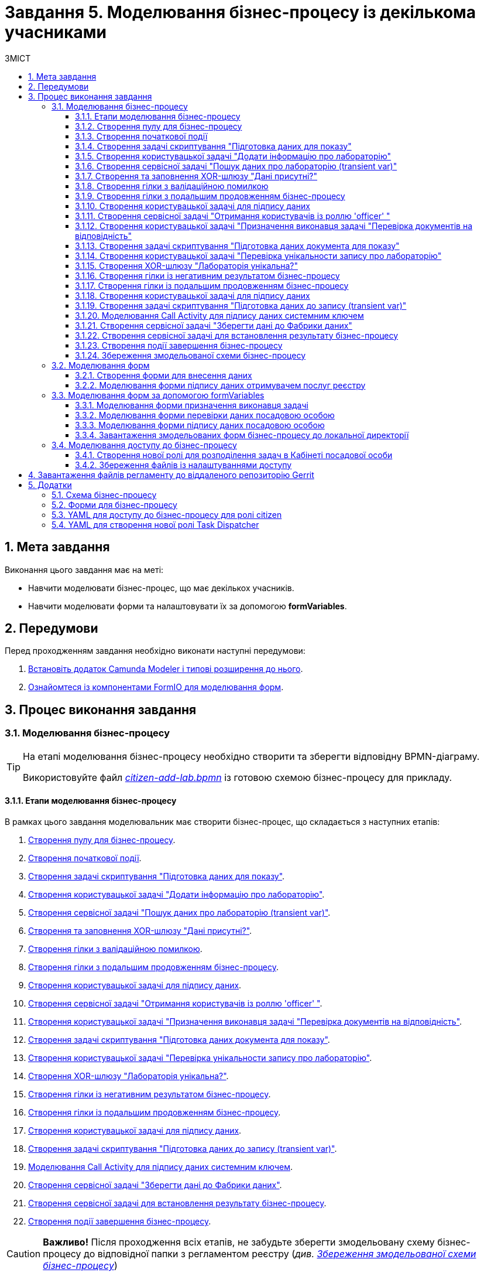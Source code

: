 = Завдання 5. Моделювання бізнес-процесу із декількома учасниками
:sectnums:
:sectanchors:
:toc:
:toclevels: 5
:toc-title: ЗМІСТ

== Мета завдання

Виконання цього завдання має на меті:

* Навчити моделювати бізнес-процес, що має декількох учасників.
* Навчити моделювати форми та налаштовувати їх за допомогою *formVariables*.

== Передумови

Перед проходженням завдання необхідно виконати наступні передумови:

. xref:registry-develop:bp-modeling/bp/bp-element-templates-installation-configuration.adoc#business-process-modeler-extensions-installation[Встановіть додаток Camunda Modeler і типові розширення до нього].
. xref:registry-develop:bp-modeling/forms/bp-modeling-forms-general-description.adoc[Ознайомтеся із компонентами FormIO для моделювання форм].

== Процес виконання завдання

=== Моделювання бізнес-процесу

[TIP]
====
На етапі моделювання бізнес-процесу необхідно створити та зберегти відповідну BPMN-діаграму.

Використовуйте файл _link:{attachmentsdir}/study-project/task-5/bp-schema/citizen-add-lab.bpmn[citizen-add-lab.bpmn]_ із готовою схемою бізнес-процесу для прикладу.
====

==== Етапи моделювання бізнес-процесу

В рамках цього завдання моделювальник має створити бізнес-процес, що складається з наступних етапів:

. xref:#create-pool-participant[].
. xref:#create-start-event[].
. xref:#create-script-task-prepare-data-view[].
. xref:#create-user-task-add-lab-data[].
. xref:#create-service-task-search-lab-data-transient-var[].
. xref:#create-xor-gateway[].
. xref:#create-branch-validation-error[].
. xref:#create-branch-continue-bp[].
. xref:#create-user-task-sign-lab-data[].
. xref:#create-service-task-get-users-officer-role[].
. xref:#create-user-task-set-executor-validate-docs[].
. xref:#create-script-task-prepare-doc-data-view[].
. xref:#create-user-task-check-uniqueness-lab-record[].
. xref:#create-xor-gw-lab-unique[].
. xref:#create-branch-negative-bp-result[].
. xref:#create-branch-continue-bp-1[].
. xref:#create-user-task-sign-lab-data[].
. xref:#create-script-task-prepare-data-record-transient-var[].
. xref:#create-call-activity-sign-data-by-system-key[].
. xref:#create-service-task-save-data-to-data-factory[].
. xref:#create-service-task-bp-result-lab-created[].
. xref:#create-end-event[].

CAUTION: *Важливо!* Після проходження всіх етапів, не забудьте зберегти змодельовану схему бізнес-процесу до відповідної папки з регламентом реєстру (_див. xref:#save-bp-schema[Збереження змодельованої схеми бізнес-процесу]_)

[#create-pool-participant]
==== Створення пулу для бізнес-процесу

Найперше, _змоделюйте пул для бізнес-процесу_. Для цього виконайте кроки, подані нижче:

NOTE: Моделювання діаграми бізнес-процесу має відбуватися в рамках елемента *Create Pool/Participant*.


. Відкрийте додаток *Camunda Modeler* та створіть нову діаграму BPMN. Для цього у лівому верхньому куті натисніть меню *File* -> *New File* -> *BPMN Diagram*:
+
image:registry-develop:bp-modeling/bp/modeling-instruction/bp-1.png[]

. На панелі інструментів зліва знайдіть елемент *Create pool/Participant* та перетягніть його до панелі моделювання:
+
image:registry-develop:bp-modeling/bp/modeling-instruction/bp-2.png[]

. Заповніть наступні поля відповідними значеннями:

* у полі `Name` введіть значення `Створення лабораторії`;
* у полі `Process id` вкажіть `citizen-add-lab`;
* у полі `Process name` вкажіть `Процес створення лабораторії`:

+
image:study-project/task-5/task-5-bp-1.png[]

[#create-start-event]
==== Створення початкової події

_Створіть початкову подію_. Для цього виконайте наступні кроки:

. На панелі інструментів, зліва, знайдіть елемент (коло) *CreateStartEvent* та перетягніть його до панелі моделювання:
+
image::registry-develop:bp-modeling/bp/bp-keys/bp-keys-create-start-event.png[]
+
image::registry-develop:bp-modeling/bp/bp-keys/bp-keys-create-start-event-1.png[]

. На панелі налаштувань справа заповніть наступні параметри відповідними значеннями:
** у полі `Name` введіть `Початок`;
** у полі `Initiator` введіть `initiator`.

+
image:study-project/task-5/task-5-bp-2.png[]

[#create-script-task-prepare-data-view]
==== Створення задачі скриптування "Підготовка даних для показу"

На цьому етапі необхідно _змоделювати задачу скриптування для підготовки даних до показу_. Для цього виконайте наступні кроки:

. Оберіть коло із початковою подією, змодельованою на xref:#create-start-event[попередньому етапі], та приєднайте нову задачу, натиснувши іконку *Append Task*:
+
image:study-project/task-5/task-5-bp-03.png[]

. Вкажіть тип задачі, натиснувши іконку ключа та обравши з меню пункт *Script Task* (Задача скриптування):
+
image:study-project/task-5/task-5-bp-03-1.png[]

. Виділіть додану задачу скриптування та налаштуйте наступні параметри:

* у полі `Id` вкажіть `convertSignFormDataToDataFactoryFormatActivity`;
* у полі `Name` введіть `Підготовка даних для показу`;
* у полі `Script Format` зазначте формат (мову) скриптування `groovy`;
* у полі `Script type` вкажіть тип скрипту `InlineScript`;
* у полі `Script` вставте безпосередньо groovy-скрипт:
+
====
[%collapsible]
.Натисніть, щоб розгорнути або згорнути
=====
[source,groovy]
----
def cephData = [:]

cephData['edrpou'] = initiator().edrpou

execution.removeVariable('payload')
execution.setVariableLocalTransient('payload', S(cephData, 'application/json'))
----
=====
====
+
image:study-project/task-5/task-5-bp-3.png[]

[#create-user-task-add-lab-data]
==== Створення користувацької задачі "Додати інформацію про лабораторію"

На цьому етапі необхідно _змоделювати користувацьку задачу_ `Додати інформацію про лабораторію`.

На прикладі xref:registry-develop:study-project/task-3-bp-modeling-with-integration.adoc#create-task-add-lab-data[Завдання 3] створіть користувацьку задачу, призначену для внесення даних користувачем. Для цього виконайте наступні кроки:

. Оберіть прямокутник із задачею скриптування, змодельованою на xref:#create-script-task-prepare-data-view[попередньому етапі], та приєднайте нову задачу.

. Вкажіть тип задачі, натиснувши іконку ключа та обравши з меню пункт *User Task* (Користувацька задача).

. На панелі налаштувань справа натисніть `Open Catalog`, оберіть шаблон *User Form* із каталогу та натисніть `Apply` для підтвердження.

. На панелі налаштувань справа заповніть наступні поля:

* у полі `Id` зазначте `addLabCitizenActivity`;
* у полі `Name` введіть `Додати інформацію про лабораторію`;
* у полі `Form key` введіть `citizen-add-lab-bp-add-lab`;
* у полі `Assignee` вкажіть `${initiator}`;
* у полі `Form data pre-population` вкажіть `${payload}`.

+
image:study-project/task-5/task-5-bp-4.png[]

[#create-service-task-search-lab-data-transient-var]
==== Створення сервісної задачі "Пошук даних про лабораторію (transient var)"

На цьому етапі необхідно _створити сервісну задачу_ `Пошук даних про лабораторію (transient var)`.

На прикладі xref:registry-develop:study-project/task-3-bp-modeling-with-integration.adoc#create-service-task-search-lab-data[Завдання 3] змоделюйте сервісну задачу для пошуку даних про лабораторію. Для цього виконайте наступні кроки:

. Оберіть прямокутник із користувацькою задачею `Додати інформацію про лабораторію`, змодельованою на xref:#create-user-task-add-lab-data[попередньому етапі], та приєднайте нову задачу, натиснувши іконку *Append Task*.

. Вкажіть тип задачі, натиснувши іконку ключа та обравши з меню пункт *Service Task* (Сервісна задача).

. На панелі налаштувань справа натисніть `Open Catalog`, оберіть шаблон *Search for entities in data factory* (Пошук значень у фабриці даних) та натисніть `Apply` для підтвердження.

. На панелі налаштувань справа заповніть наступні поля:

* у полі `Name` має бути вказано `Пошук даних про лабораторію (transient var)`;

* у розділі *Input Parameters* -> *Resource* зазначте наступне:
** у полі `Variable Assignment Type` вкажіть `String or Expression`;
** у полі `Variable Assignment Value` вкажіть `laboratory-equal-edrpou-name-count`;

+
image:study-project/task-5/task-5-bp-5.png[]

* у розділі *Input Parameters* -> *Search Variables* вкажіть наступне:
** у полі `Variable Assignment type` вкажіть `Map`.
** у полі `Add Entry` додайте параметри `name` та `edrpou`, натиснувши на позначку плюса (`+`) та вкажіть для них відповідні значення:
+
|===
|Key |Value

|`name` |`${submission('addLabCitizenActivity').formData.prop('name').value()}`

|`edrpou`
|`${submission('addLabCitizenActivity').formData.prop('edrpou').value()}`
|===
+
image:study-project/task-5/task-5-bp-6.png[]


* у розділі *Input Parameters* -> *X-Access-Token* вкажіть наступне:
** у полі `Variable Assignment Type` вкажіть `String or Expression`;
** у полі `Variable Assignment Value` вкажіть `${completer('addLabCitizenActivity').accessToken}`.

* У розділі *Output Parameters* -> *Result Variable* параметр `Assign to Process Variable` заповніть значенням `response`:

+
image:study-project/task-5/task-5-bp-7.png[]

[#create-xor-gateway]
==== Створення та заповнення XOR-шлюзу "Дані присутні?"

На прикладі xref:registry-develop:study-project/task-3-bp-modeling-with-integration.adoc#create-xor-gateway[Завдання 3] приєднайте XOR-шлюз. Для цього виконайте кроки, подані нижче:

. Оберіть прямокутник із сервісною задачею `Пошук даних про лабораторію (transient var)`, змодельованою на xref:#create-service-task-search-lab-data-transient-var[попередньому етапі], та приєднайте XOR-шлюз, натиснувши іконку *Append Gateway*.

. На панелі налаштувань справа, у полі `Name` вкажіть назву шлюзу -- `Дані присутні?`.

+
image:study-project/task-5/task-5-bp-8.png[]

[#create-branch-validation-error]
==== Створення гілки з валідаційною помилкою

На прикладі xref:registry-develop:study-project/task-3-bp-modeling-with-integration.adoc#create-validation-error-branch[Завдання 3] створіть гілку з валідаційною помилкою. Для цього виконайте кроки, подані нижче:

. Оберіть ромб із XOR-шлюзом `Дані присутні?`, змодельованим на xref:#create-xor-gateway[попередньому етапі], та створіть нову сервісну задачу, натиснувши іконку *Append Task*.

. Визначте тип задачі, натиснувши іконку ключа та обравши з меню пункт *Service Task* (Сервісна задача).

. Натисніть `Open Catalog`, оберіть шаблон *Throw validation error* та натисніть `Apply` для підтвердження.

. На панелі налаштувань справа заповніть наступні поля:

* у полі `Name` введіть `Формування валідаційної помилки`.

* У розділі *Input Parameters* -> *Validation Errors* зазначте наступне:
** у полі `Variable Assignment Type` вкажіть тип `List`;
** для поля `Value` додайте наступне значення:
+
.Значення
[source,json]
----
{"field": "name", "value": "${submission('addLabCitizenActivity').formData.prop('name').stringValue().replaceAll("\"", "\\\\\"")}", "message": "Дані про цю лабораторію вже присутні"}
----

+
image:study-project/task-5/task-5-bp-9.png[]

. На гілці, що прямує від шлюзу `Дані присутні?` до сервісної задачі `Формування валідаційної помилки`, потрібно налаштувати наступне:
** у полі `Name` введіть `так`;
** у полі `Condition Type` введіть тип `Expression`;
** у полі `Expression` введіть `${!response.value.responseBody.elements().isEmpty()}`.

+
image:study-project/task-5/task-5-bp-10.png[]

[#create-branch-continue-bp]
==== Створення гілки з подальшим продовженням бізнес-процесу

На прикладі xref:registry-develop:study-project/task-3-bp-modeling-with-integration.adoc#create-continuation-of-bp-branch[Завдання 3] необхідно _створити гілку, що продовжить бізнес-процес_.

Для цього на гілці, що прямує від шлюзу `Дані присутні?` до користувацької задачі `Підписати дані про лабораторію` (_див. нижче xref:#create-user-task-lab-data-signing[]_) налаштуйте такі параметри:

. У полі `Id` лишіть значення за замовчуванням.
. У полі `Name` вкажіть `ні`.
. у полі `Condition Type` вкажіть `Expression`.
. У полі `Expression` вкажіть `${response.value.responseBody.elements().isEmpty()}`.

+
image:study-project/task-5/task-5-bp-11.png[]

[#create-user-task-lab-data-signing]
==== Створення користувацької задачі для підпису даних

На прикладі xref:registry-develop:study-project/task-3-bp-modeling-with-integration.adoc#create-task-lab-data-signing[Завдання 3] необхідно _створити користувацьку задачу для підпису даних_. Для цього виконайте наступні кроки:

. Визначте тип задачі, натиснувши іконку ключа та обравши з меню пункт *User Task* (Користувацька задача).

. Натисніть `Open Catalog`, оберіть шаблон *Citizen Sign Task* та натисніть `Apply` для підтвердження.

. На панелі налаштувань справа заповніть наступні поля:

* у полі `Id` вкажіть `signLabCitizenActivity`;
* у полі `Name` введіть `Підписати дані про лабораторію`;
* у полі `Form key` введіть `shared-citizen-sign-lab`;
* у полі `Assignee` вкажіть `${initiator}`;
* у полі `Form data pre-population` введіть `${submission('addLabCitizenActivity').formData}`.

* поле `INDIVIDUAL` залиште порожнім (за замовчуванням);
* для поля `ENTREPRENEUR` встановіть прапорець -- `True`;
* для поля `LEGAL` встановіть прапорець -- `True`.

+
image:study-project/task-5/task-5-bp-12.png[]

[#create-service-task-get-users-officer-role]
==== Створення сервісної задачі "Отримання користувачів із роллю 'officer' "

На прикладі xref:#create-service-task-search-lab-data-transient-var[] необхідно _створити сервісну задачу для отримання користувачів із роллю "Посадова особа" із сервісу управління ідентифікацію та доступом Keycloak_. Для цього виконайте наступні кроки:

. Оберіть прямокутник із користувацькою задачею `Підписати дані про лабораторію`, змодельованою на xref:#create-user-task-lab-data-signing[попередньому етапі], та приєднайте нову задачу, натиснувши іконку *Append Task*.

. Вкажіть тип задачі, натиснувши іконку ключа та обравши з меню пункт *Service Task* (Сервісна задача).

. На панелі налаштувань справа натисніть `Open Catalog`, оберіть шаблон *Get users by role from keycloak* (Отримання користувачів у Keycloak за роллю) та натисніть `Apply` для підтвердження.

. На панелі налаштувань справа заповніть наступні поля:

* у полі `Name` введіть `Отримання користувачів з роллю 'officer'`;
* у полі `Result Variable` вкажіть `officerUsers`.

+
image:study-project/task-5/task-5-bp-13.png[]

[#create-user-task-set-executor-validate-docs]
==== Створення користувацької задачі "Призначення виконавця задачі "Перевірка документів на відповідність"

На прикладі xref:#create-user-task-lab-data-signing[] необхідно _створити користувацьку задачу, що дозволить призначати виконавця іншої задачі._ Для цього виконайте наступні кроки:

. Оберіть прямокутник із користувацькою задачею `Отримання користувачів із роллю 'officer'`, змодельованою на xref:#create-service-task-get-users-officer-role[попередньому етапі], та приєднайте нову задачу, натиснувши іконку *Append Task*.

. Вкажіть тип задачі, натиснувши іконку ключа та обравши з меню пункт *User Task* (Користувацька задача).

. На панелі налаштувань справа натисніть `Open Catalog`, оберіть шаблон *User Form* та натисніть `Apply` для підтвердження.

. На панелі налаштувань справа заповніть наступні поля:

* у полі `Id` введіть `dispatchTaskActivity`;
* у полі `Name` введіть `Призначення виконавця задачі "Перевірка документів на відповідність"`;
* у полі `Form key` вкажіть `shared-dispatch-task`;
* у полі `Candidate roles` введіть значення `task-dispatcher` -- роль, для якої буде доступна ця задача;
* у полі `Form variables` вкажіть `officerUsers` -- змінну, що буде передана на форму.

+
image:study-project/task-5/task-5-bp-14.png[]

[#create-script-task-prepare-doc-data-view]
==== Створення задачі скриптування "Підготовка даних документа для показу"

На прикладі xref:#create-script-task-prepare-data-view[] _змоделюйте та приєднайте нову задачу скриптування_. Для цього виконайте наступні кроки:

. Оберіть прямокутник із користувацькою задачею, змодельованою на xref:#create-user-task-set-executor-validate-docs[попередньому етапі], та приєднайте нову задачу, натиснувши іконку *Append Task*.

. Вкажіть тип задачі, натиснувши іконку ключа та обравши з меню пункт *Script Task* (Задача скриптування).

. Виділіть додану задачу скриптування та налаштуйте наступні параметри:

* у полі `Name` вкажіть `Підготовка даних документа для показу`;
* у полі `Script Format` вкажіть тип (мову) скриптування -- `groovy`;
* у полі `Script Type` вкажіть тип скрипту `InlineScript`;
* у полі `Script` вставте безпосередньо groovy-скрипт:
+
====
[%collapsible]
.Натисніть, щоб розгорнути або згорнути
=====
[source,groovy]
----
execution.removeVariable('officerAssignee')
execution.setVariable('officerAssignee', submission('dispatchTaskActivity').formData.prop('userTaskAssignee').prop('userName').value())
----
=====
====

+
image:study-project/task-5/task-5-bp-15.png[]

[#create-user-task-check-uniqueness-lab-record]
==== Створення користувацької задачі "Перевірка унікальности запису про лабораторію"

На прикладі xref:#create-user-task-set-executor-validate-docs[] _створіть нову користувацьку задачу для перевірки унікальності запису про лабораторію_. Для цього виконайте кроки, подані нижче:

. Оберіть прямокутник зі скрипт-задачею, змодельованою на xref:#create-script-task-prepare-doc-data-view[попередньому етапі], та приєднайте нову задачу, натиснувши іконку *Append Task*.

. Вкажіть тип задачі, натиснувши іконку ключа та обравши з меню пункт *User Task* (Користувацька задача).

. На панелі налаштувань справа натисніть `Open Catalog`, оберіть шаблон *User Form* та натисніть `Apply` для підтвердження.

. На панелі налаштувань справа заповніть наступні поля:

* у полі `Id` введіть `checkLabOfficerActivity`;
* у полі `Name` введіть `Перевірка унікальности запису про лабораторію`;
* у полі `Form key` вкажіть `shared-officer-check-lab`;
* у полі `Assignee` введіть `${officerAssignee}`;
* у полі `Form data pre-population` вкажіть `${submission('signLabCitizenActivity').formData}`.

+
image:study-project/task-5/task-5-bp-16.png[]

[#create-xor-gw-lab-unique]
==== Створення XOR-шлюзу "Лабораторія унікальна?"

На прикладі xref:#create-xor-gateway[] змоделюйте та приєднайте новий XOR-шлюз. Для цього виконайте кроки, подані нижче:

. Оберіть прямокутник із користувацькою задачею, змодельованою на xref:#create-user-task-check-uniqueness-lab-record[попередньому етапі], та приєднайте XOR-шлюз, натиснувши іконку *Append Gateway*.

. На панелі налаштувань справа, у полі `Name` вкажіть назву шлюзу -- `Лабораторія Унікальна? labUniqueCheckFlag`.

image:study-project/task-5/task-5-bp-17.png[]


[#create-branch-negative-bp-result]
==== Створення гілки із негативним результатом бізнес-процесу

На прикладі xref:#create-branch-validation-error[] створіть нову гілку із негативним результатом бізнес-процесу. Для цього виконайте кроки, подані нижче:

. Оберіть ромб із XOR-шлюзом `Лабораторія унікальна?`, змодельованим на xref:#create-xor-gw-lab-unique[попередньому етапі], та створіть нову сервісну задачу, натиснувши іконку *Append Task*.

. Визначте тип задачі, натиснувши іконку ключа та обравши з меню пункт *Service Task* (Сервісна задача).

. Натисніть `Open Catalog`, оберіть шаблон *Define business process status* та натисніть `Apply` для підтвердження.

. На панелі налаштувань справа заповніть наступні поля:

* у полі `Name` введіть значення `Результат виконання "Лабораторія не створена - Дублікат"`;
* у полі `Status` введіть `Лабораторія не створена - Така лабораторія вже існує`.

+
image:study-project/task-5/task-5-bp-18.png[]

. Виділіть гілку, що прямує до сервісної задачі `"Результат виконання "Лабораторія не створена - Дублікат"` та налаштуйте такі параметри:

* у полі `Name` введіть значення `ні`;
* у полі `Condition Type` тип `Expression`;
* у полі `Expression` вкажіть вираз `${!submission('checkLabOfficerActivity').formData.hasProp('labUniqueCheckFlag') || submission('checkLabOfficerActivity').formData.prop('labUniqueCheckFlag').value() == false}`.

+
image:study-project/task-5/task-5-bp-19.png[]

[#create-branch-continue-bp-1]
==== Створення гілки із подальшим продовженням бізнес-процесу

На прикладі xref:#create-branch-continue-bp[] _створіть нову гілку для продовження процесу_.

Для цього на гілці, що прямує від шлюзу `Лабораторія унікальна?` (_див. xref:#create-xor-gw-lab-unique[]_) до користувацької задачі `Підписати дані лабораторії` (_див. нижче xref:#create-user-task-sign-lab-data[]_) налаштуйте такі параметри:

. У полі `Id` лишіть значення за замовчуванням.
. У полі `Name` вкажіть `так`.
. у полі `Condition Type` вкажіть `Expression`.
. У полі `Expression` вкажіть вираз `${submission('checkLabOfficerActivity').formData.hasProp('labUniqueCheckFlag') && submission('checkLabOfficerActivity').formData.prop('labUniqueCheckFlag').value() == true}`.

image:study-project/task-5/task-5-bp-20.png[]

[#create-user-task-sign-lab-data]
==== Створення користувацької задачі для підпису даних

На прикладі xref:registry-develop:study-project/task-3-bp-modeling-with-integration.adoc#create-task-lab-data-signing[Завдання 3] необхідно _створити користувацьку задачу для підпису даних_. Для цього виконайте наступні кроки:

. Вкажіть тип задачі, натиснувши іконку ключа та обравши з меню пункт *User Task*.

. На панелі налаштувань справа натисніть `Open Catalog`, оберіть шаблон *User Form* та натисніть `Apply` для підтвердження.

. Заповніть наступні поля відповідними значеннями:
* у полі `Id` вкажіть `signLabOfficerActivity`;
* у полі `Name` введіть `Підписати дані лабораторії`;
* у полі `Form key` введіть `shared-officer-sign-lab`;
* у полі `Assignee` вкажіть `${officerAssignee}`;
* у полі `Form data pre-population` введіть `${submission('checkLabOfficerActivity').formData}`.

+
image:study-project/task-5/task-5-bp-21.png[]

[#create-script-task-prepare-data-record-transient-var]
==== Створення задачі скриптування "Підготовка даних до запису (transient var)"

На прикладі xref:registry-develop:study-project/task-3-bp-modeling-with-integration.adoc#create-task-script-data-signing[Завдання 3] _створіть нову задачу скриптування для підготовки даних до запису_. Для цього виконайте подальші налаштування:

. Оберіть прямокутник із користувацькою задачею, змодельованою на xref:#create-user-task-sign-lab-data[попередньому етапі], та приєднайте нову задачу, натиснувши іконку *Append Task*.

. Вкажіть тип задачі, натиснувши іконку ключа та обравши з меню пункт *Script Task* (Задача скриптування).

. Виділіть додану задачу скриптування та налаштуйте наступні параметри:

* у полі `Name` вкажіть `Підготовка даних для запису (transient var)`;
* у полі `Script Format` вкажіть тип (мову) скриптування -- `groovy`;
* у полі `Script Type` вкажіть тип скрипту `InlineScript`;
* у полі `Script` вставте безпосередньо groovy-скрипт:
+
====
[%collapsible]
.Натисніть, щоб розгорнути або згорнути
=====
[source,groovy]
----
def signedFormData = submission('signLabOfficerActivity').formData

signedFormData.prop('oblast', signedFormData.prop('oblast').prop('code'))

signedFormData.prop('koatuuId', signedFormData.prop('koatuu').prop('koatuuId'))
signedFormData.deleteProp('koatuu')
signedFormData.prop('ownershipId', signedFormData.prop('ownership').prop('ownershipId'))
signedFormData.deleteProp('ownership')

if(signedFormData.hasProp('premisesFile') && !signedFormData.prop('premisesFile').isNull() &&
!signedFormData.prop('premisesFile').elements().isEmpty()) {
signedFormData.prop('premisesFile', signedFormData.prop('premisesFile').elements()[0])
} else {
signedFormData.prop('premisesFile', null as String)
}

if(signedFormData.hasProp('accreditationFile') && !signedFormData.prop('accreditationFile').isNull() && !signedFormData.prop('accreditationFile').elements().isEmpty()) {
signedFormData.prop('accreditationFile', signedFormData.prop('accreditationFile').elements()[0])
} else {
signedFormData.prop('accreditationFile', null as String)
}


execution.removeVariable('dataPayload')
execution.setVariableLocalTransient('dataPayload', signedFormData)
----
=====
====

+
image:study-project/task-5/task-5-bp-22.png[]

[#create-call-activity-sign-data-by-system-key]
==== Моделювання Call Activity для підпису даних системним ключем

На прикладі xref:study-project/task-3-bp-modeling-with-integration.adoc#create-task-call-activity-data-signing[Завдання 3] _змоделюйте *Call Activity* (виклик підпроцесу багаторазового використання) для підпису даних системним ключем_. Для цього виконайте кроки, подані нижче:

. Оберіть прямокутник із користувацькою задачею, змодельованою на xref:#create-script-task-prepare-data-record-transient-var[попередньому етапі], та приєднайте нову задачу, натиснувши іконку *Append Task*.

. Вкажіть тип задачі, натиснувши іконку ключа та обравши з меню пункт *Call Activity*.

. На панелі налаштувань справа сконфігуруйте параметри для Call Activity:

* На вкладці *General*:
** у полі `Name` введіть `Підписати дані системним ключем`;
** у полі `CallActivity Type` вкажіть тип `BPMN`;
** у полі `Called Element` вкажіть ідентифікатор xref:registry-develop:study-project/task-3-bp-modeling-with-integration.adoc#call-activity-modeling[стороннього підпроцесу], що викликатиметься, -- `system-signature-bp`;
** у полі `Binding` вкажіть `latest`.
+
image:study-project/task-5/task-5-bp-23.png[]

* На вкладці *Variables*:
** у секції *In Mapping* зазначте наступне:
*** у полі `Type` вкажіть тип `Source`;
*** у полі `Source` вкажіть `dataPayload`;
*** у полі `Target` вкажіть `dataToSign`.

** у секції *Out Mapping* зазначте наступне:
*** у полі `Type` вкажіть тип `Source`;
*** у полі `Source` вкажіть `system_signature_ceph_key`;
*** у полі `Target` вкажіть `system_signature_ceph_key`.

+
image:study-project/task-5/task-5-bp-24.png[]

[#create-service-task-save-data-to-data-factory]
==== Створення сервісної задачі "Зберегти дані до Фабрики даних"

На прикладі xref:registry-develop:study-project/task-3-bp-modeling-with-integration.adoc#create-service-task-save-data-to-data-factory[Завдання 3] необхідно _створити та налаштувати нову сервісну задачу для збереження даних до фабрики даних_. Для цього виконайте кроки, зазначені нижче:

. Оберіть прямокутник зі створеною на xref:#create-call-activity-sign-data-by-system-key[попередньому етапі] задачею Сall Activity та створіть нову сервісну задачу `Зберегти дані до Фабрики даних`, натиснувши іконку ключа та обравши з меню пункт *Service Task*.
. Натисніть `Open Catalog`, оберіть шаблон *Create entity in data factory* та натисніть `Apply` для підтвердження.

. На панелі налаштувань справа сконфігуруйте наступні параметри:

* у полі `Name` введіть `Зберегти дані до Фабрики даних`;
* у полі `Resource` вкажіть `laboratory`;
* у полі `Payload` введіть `${dataPayload}`;
* у полі `X-Access-Token` введіть `${completer('signLabOfficerActivity').accessToken}`;
* у полі `X-Digital-Signature source` введіть `${sign_submission('signLabOfficerActivity').signatureDocumentId}`;
* у полі `X-Digital-Signature-Derived source` введіть `${system_signature_ceph_key}`;
* у полі `Result Variable` вкажіть `response`.

+
image:study-project/task-5/task-5-bp-25.png[]

[#create-service-task-bp-result-lab-created]
==== Створення сервісної задачі для встановлення результату бізнес-процесу

На прикладі xref:registry-develop:study-project/task-3-bp-modeling-with-integration.adoc#create-service-task-create-entity-end[Завдання 3] _змоделюйте нову сервісну задачу, що встановлюватиме результат бізнес-процесу_. Для цього виконайте кроки, подані нижче:

. Оберіть прямокутник із сервісною задачею, створеною на xref:#create-service-task-save-data-to-data-factory[попередньому етапі], та приєднайте нову задачу, натиснувши іконку *Append Task*.

. Визначте тип задачі, натиснувши іконку ключа та обравши з меню пункт *Service Task*.
. Натисніть `Open Catalog`, оберіть шаблон *Define business process status* та натисніть `Apply` для підтвердження.
. На панелі налаштувань справа сконфігуруйте наступні параметри:

* у полі `Name` вкажіть `Результат виконання "Лабораторія створена"`;
* у полі `Status` вкажіть `Лабораторія створена`.

+
image:study-project/task-5/task-5-bp-26.png[]

[#create-end-event]
==== Створення події завершення бізнес-процесу

На цьому етапі необхідно _створити подію, яка завершуватиме бізнес-процес_.

. На прикладі xref:registry-develop:study-project/task-3-bp-modeling-with-integration.adoc#create-task-entity-finish[Завдання 3] приєднайте та налаштуйте подію завершення бізнес-процесу.

. На панелі налаштувань справа для параметра `Name` вкажіть значення `Лабораторія створена`.

+
image:registry-develop:study-project/task-3/task-3-26-bp.png[]

TIP: В результаті маємо змодельований бізнес-процес для використання декількома учасниками та з викликом зовнішнього підпроцесу Call Activity.


[#save-bp-schema]
==== Збереження змодельованої схеми бізнес-процесу

Після завершення процесу моделювання збережіть отриману схему бізнес-процесу із назвою _citizen-add-lab.bpmn_ до регламентної папки *_bpmn_* проєкту в Gerrit-репозиторії. Для цього у лівому верхньому куті відкрийте меню *File* -> *Save File As..*, введіть відповідну назву та шлях.

[#form-modeling]
=== Моделювання форм

[TIP]
====
На етапі моделювання форм необхідно створити та прив'язати JSON-форми до попередньо змодельованих задач в рамках бізнес-процесу.

Форми прив'язуються до бізнес-процесів за службовою назвою.

Використовуйте файли _link:{attachmentsdir}/study-project/task-5/bp-forms/shared-officer-sign-lab.json[shared-officer-sign-lab.json]_,  _link:{attachmentsdir}/study-project/task-5/bp-forms/shared-officer-check-lab.json[shared-officer-check-lab.json]_, _link:{attachmentsdir}/study-project/task-5/bp-forms/shared-dispatch-task.json[shared-dispatch-task.json]_, _link:{attachmentsdir}/study-project/task-5/bp-forms/shared-officer-sign-lab.json[shared-officer-sign-lab.json]_, _link:{attachmentsdir}/study-project/task-5/bp-forms/citizen-add-lab-bp-add-lab.json[citizen-add-lab-bp-add-lab.json]_  зі змодельованими формами для прикладу.
====

[#form-insert-data]
==== Створення форми для внесення даних

TIP: Змоделюйте форму для внесення даних користувачем, використовуючи приклад із xref:registry-develop:study-project/task-3-bp-modeling-with-integration.adoc#form-insert-data[Завдання 3].

. Увійдіть до застосунку [blue]#Кабінет адміністратора регламентів#:

+
image::registry-develop:bp-modeling/forms/admin-portal-form-modeling-step-1.png[]

. Перейдіть до розділу [blue]#Моделювання UI-форм#:

+
image:registry-develop:bp-modeling/forms/admin-portal-form-modelling-step-2.png[]

. Скопіюйте форму xref:registry-develop:study-project/task-3-bp-modeling-with-integration.adoc#form-insert-data[ add-lab-bp-add-lab], змодельовану в рамках Завдання 3, натиснувши _іконку копіювання_ -- це дозволить створити форму із готового шаблону.

+
image:registry-develop:study-project/task-3/task-3-49-forms.png[]

. У новому вікні введіть назву `Внести дані про лабораторію`, що відповідає назві змодельованої xref:#create-user-task-add-lab-data[користувацької задачі],  в полі `Бізнес-назва форми`;
. Заповніть поле `Службова назва форми` значенням `citizen-add-lab-bp-add-lab` (відповідає значенню поля `Form key` тієї ж xref:#create-user-task-add-lab-data[користувацької задачі]);

+
image:study-project/task-5/task-5-forms-2.png[]

+
[IMPORTANT]
====
* У компонентах "Область", "Населений пункт", та "Форма власності", на вкладці *Data* у полі `Data Source type URL` видаліть `/officer`.

* Переконайтеся, що остаточний вигляд компонентів є наступним:

** компонент "Область" -- `/api/data-factory/koatuu-obl-contains-name`;

** компонент "Населений пункт" -- `/api/data-factory/koatuu-np-starts-with-name-by-obl`;

** компонент "Форма власності" -- `/api/data-factory/ownership-contains-name`.
====

. Збережіть форму, натиснувши кнопку `Зберегти зміни` у правому верхньому куті.

+
image:study-project/task-5/task-5-forms-3.png[]

[#form-sign-data-by-citizen]
==== Моделювання форми підпису даних отримувачем послуг реєстру

Після завершення xref:#form-insert-data[попереднього етапу] зі створенням форми для внесення даних, _створіть ще одну форму -- для підпису даних_.

TIP: Змоделюйте форму для внесення даних користувачем, використовуючи приклад із xref:registry-develop:study-project/task-3-bp-modeling-with-integration.adoc#form-data-signing[Завдання 3].

. Скопіюйте xref:#form-insert-data[попередньо змодельовану форму], натиснувши _іконку копіювання_ -- це дозволить створити форму із готового шаблону.

. У новому вікні введіть назву відповідної xref:#create-user-task-lab-data-signing[користувацької задачі] `Підписати дані про лабораторію` в полі `Бізнес-назва форми`;
. Заповніть поле `Службова назва форми` значенням `shared-citizen-sign-lab` (відповідає значенню поля `Form key` тієї ж xref:#create-user-task-lab-data-signing[користувацької задачі]);

+
image:study-project/task-5/task-5-forms-4.png[]

. В усіх компонентах:

* На вкладці *Display* встановіть прапорець для параметра *Disabled*.
* Натисніть кнопку `Save` для збереження змін.

+
image:registry-develop:study-project/task-3/task-3-50-forms.png[]

. Збережіть форму, натиснувши кнопку `Зберегти зміни` у правому верхньому куті.

=== Моделювання форм за допомогою formVariables

==== Моделювання форми призначення виконавця задачі

. Увійдіть до застосунку [blue]#Кабінет адміністратора регламентів#:

+
image::registry-develop:bp-modeling/forms/admin-portal-form-modeling-step-1.png[]

. Перейдіть до розділу [blue]#Моделювання UI-форм#:

+
image:registry-develop:bp-modeling/forms/admin-portal-form-modelling-step-2.png[]

. Щоб створити нову форму для бізнес-процесу, натисніть кнопку `Створити нову форму`:

+
image:registry-develop:bp-modeling/forms/admin-portal-form-modelling-step-4.png[]

* У новому вікні, у полі `Бізнес-назва форми` вкажіть назву, що відповідає назві змодельованої xref:#create-user-task-set-executor-validate-docs[користувацької задачі] -- `Призначення виконавця задачі`.
* Заповніть поле `Службова назва форми` значенням `shared-dispatch-task` (має відповідати значенню поля `Form key` тієї ж xref:#create-user-task-set-executor-validate-docs[користувацької задачі]).

+
image:study-project/task-5/task-5-forms-5.png[]

. З панелі компонентів зліва перетягніть компонент *Select* до панелі моделювання та виконайте подальші налаштування компонента:

+
image:study-project/task-3/task-3-37-forms-drag-select.png[]

* Перейдіть на вкладку *Display* та заповніть поле `Label` значенням `Оберіть ПІБ виконавця`:

+
image:study-project/task-5/task-5-forms-6.png[]

+
* Перейдіть на вкладку *API* та заповніть поле `Property Name` значенням `userTaskAssignee`:

+
image:study-project/task-5/task-5-forms-7.png[]

+
* Перейдіть на вкладку *Data* та налаштуйте наступні параметри:
** у полі `Data source type` введіть `Custom`;
** у полі `Id Path` вкажіть `userName`;
** у полі `Custom Values` вкажіть `values = formVariables.officerUsers`;
** у полі `Item Template введіть `<span>{{ item.fullName }}</span>`.

* Натисніть кнопку `Save` для збереження.
+
image:study-project/task-5/task-5-forms-8.png[]

. Збережіть форму, натиснувши кнопку `Створити форму` у правому верхньому куті:
+
image:study-project/task-5/task-5-forms-9.png[]

[#form-check-data-by-officer]
==== Моделювання форми перевірки даних посадовою особою

Змоделюйте форму для можливості перевірки даних посадовою особою. Для цього виконайте наступні кроки:

. Скопіюйте форму xref:#form-sign-data-by-citizen[підпису даних отримувачем послуг], змодельовану вище, натиснувши _іконку копіювання_ -- це дозволить створити форму із готового шаблону:

* У новому вікні введіть назву `Перевірка унікальності запису про лабораторію`, що відповідає назві xref:#create-user-task-check-uniqueness-lab-record[користувацької задачі], у полі `Бізнес-назва форми`.

* Заповніть поле `Службова назва форми` значенням `shared-officer-check-lab` (має відповідати значенню поля `Form key` тієї ж xref:#create-user-task-check-uniqueness-lab-record[користувацької задачі]).

+
image:study-project/task-5/task-5-forms-10.png[]

. З панелі компонентів зліва перетягніть компонент *Checkbox* до панелі моделювання та виконайте подальші налаштування:

* Перейдіть на вкладку *Display* та заповніть поле `Label` значенням `Лабораторія не дублюється`:
+
image:study-project/task-5/task-5-forms-11.png[]

* Перейдіть на вкладку *API* та заповніть поле `Property Name` значенням `labUniqueCheckFlag`.
* Натисніть кнопку `Save` для збереження змін:
+
image:study-project/task-5/task-5-forms-12.png[]

. Збережіть форму, натиснувши кнопку `Створити форму` у правому верхньому куті:

image:study-project/task-5/task-5-forms-13.png[]

==== Моделювання форми підпису даних посадовою особою

Змоделюйте форму для можливості підпису даних посадовою особою. Для цього виконайте наступні кроки:

. Скопіюйте форму, змодельовану на xref:#form-check-data-by-officer[попередньому етапі], натиснувши _іконку копіювання_ -- це дозволить створити форму із готового шаблону:

* У новому вікні введіть назву `Підписати дані лабораторії`, що відповідає назві xref:#create-user-task-sign-lab-data[користувацької задачі], у полі `Бізнес-назва форми`.

* Заповніть поле `Службова назва форми` значенням `shared-officer-sign-lab` (має відповідати значенню поля `Form key` тієї ж xref:#create-user-task-sign-lab-data[користувацької задачі]).

. В усіх компонентах на формі налаштуйте:

* Перейдіть на вкладку *Display* та встановіть прапорець для параметра `Disabled` -- `True`.
* Натисніть кнопку `Save` для збереження.

. Збережіть форму, натиснувши кнопку `Створити форму` у правому верхньому куті:

+
image:study-project/task-5/task-5-forms-14.png[]

==== Завантаження змодельованих форм бізнес-процесу до локальної директорії

Завантажте форми, натиснувши _іконку завантаження_, та помістіть їх до регламентної папки *_forms_* проєкту в локальному Gerrit-репозиторії.

image:registry-develop:study-project/task-1/task-1-14-forms.png[]

[#bp-access]
=== Моделювання доступу до бізнес-процесу

[TIP]
====
На цьому етапі необхідно надати доступ до бізнес-процесу із Кабінету отримувача послуг.

Параметри доступу налаштовуються у конфігураційному файлі, що має назву _link:{attachmentsdir}/study-project/task-5/bp-access/citizen.yml[citizen.yml]_.
====

. Створіть файл _citizen.yml_ та сконфігуруйте в ньому наступні параметри:

+
.Приклад. Налаштування доступу до бізнес-процесу із Кабінету отримувача послуг реєстру
[source,yaml]
----
authorization:
  realm: 'citizen'
  process_definitions:
    - process_definition_id: 'citizen-add-lab'
      process_name: 'Процес створення лабораторії'
      process_description: 'Бізнес-процес створення лабораторії отримувачем послуг реєстру'
      roles:
        - 'unregistered-individual'
        - 'unregistered-entrepreneur'
        - 'unregistered-legal'
----

. xref:#save-roles-access-files[Збережіть файл] до папки *_bp-auth_* проєкту.

==== Створення нової ролі для розподілення задач в Кабінеті посадової особи

. Перейдіть до регламентної папки *_roles_*, знайдіть файл _link:{attachmentsdir}/study-project/task-5/bp-access/officer.yml[officer.yml]_ та додайте у ньому до наявних 2 нових параметри:

+
.Приклад. Додавання параметрів для створення ролі для розподілення задач
[source,yaml]
----
  - name: task-dispatcher
  description: Task dispatcher role
----

. xref:#save-roles-access-files[Збережіть файл] до папки *_bp-auth_* проєкту.

[#save-roles-access-files]
==== Збереження файлів із налаштуваннями доступу

Збережіть файл _officer.yml_ до регламентної папки *_bp-auth_* проєкту в локальному Gerrit-репозиторії.

== Завантаження файлів регламенту до віддаленого репозиторію Gerrit

Для успішного розгортання бізнес-процесу, форм, а також застосування правильних налаштувань доступу до бізнес-процесу у цільовому середовищі, адміністратор регламенту має завантажити збережені локально файли регламенту реєстру до віддаленого сховища коду Gerrit.

Для цього виконайте кроки з інструкції xref:registry-develop:registry-admin/regulations-deploy/registry-admin-deploy-regulation.adoc[].

== Додатки

=== Схема бізнес-процесу

* _link:{attachmentsdir}/study-project/task-5/bp-schema/citizen-add-lab.bpmn[citizen-add-lab.bpmn]_

=== Форми для бізнес-процесу

* _link:{attachmentsdir}/study-project/task-5/bp-forms/shared-officer-sign-lab.json[shared-officer-sign-lab.json]_
* _link:{attachmentsdir}/study-project/task-5/bp-forms/shared-officer-check-lab.json[shared-officer-check-lab.json]_
* _link:{attachmentsdir}/study-project/task-5/bp-forms/shared-dispatch-task.json[shared-dispatch-task.json]_
* _link:{attachmentsdir}/study-project/task-5/bp-forms/shared-officer-sign-lab.json[shared-officer-sign-lab.json]_
* _link:{attachmentsdir}/study-project/task-5/bp-forms/citizen-add-lab-bp-add-lab.json[citizen-add-lab-bp-add-lab.json]_

=== YAML для доступу до бізнес-процесу для ролі citizen

* _link:{attachmentsdir}/study-project/task-5/bp-access/citizen.yml[citizen.yml]_

=== YAML для створення нової ролі Task Dispatcher

* _link:{attachmentsdir}/study-project/task-5/bp-access/officer.yml[officer.yml]_


